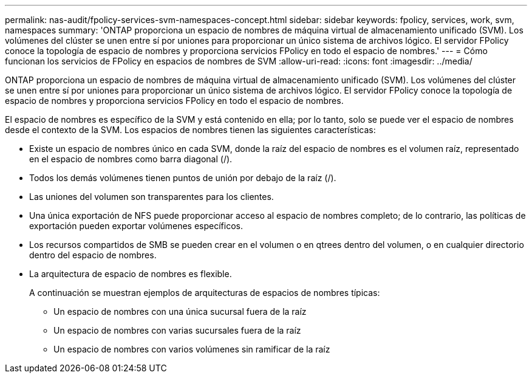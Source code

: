 ---
permalink: nas-audit/fpolicy-services-svm-namespaces-concept.html 
sidebar: sidebar 
keywords: fpolicy, services, work, svm, namespaces 
summary: 'ONTAP proporciona un espacio de nombres de máquina virtual de almacenamiento unificado (SVM). Los volúmenes del clúster se unen entre sí por uniones para proporcionar un único sistema de archivos lógico. El servidor FPolicy conoce la topología de espacio de nombres y proporciona servicios FPolicy en todo el espacio de nombres.' 
---
= Cómo funcionan los servicios de FPolicy en espacios de nombres de SVM
:allow-uri-read: 
:icons: font
:imagesdir: ../media/


[role="lead"]
ONTAP proporciona un espacio de nombres de máquina virtual de almacenamiento unificado (SVM). Los volúmenes del clúster se unen entre sí por uniones para proporcionar un único sistema de archivos lógico. El servidor FPolicy conoce la topología de espacio de nombres y proporciona servicios FPolicy en todo el espacio de nombres.

El espacio de nombres es específico de la SVM y está contenido en ella; por lo tanto, solo se puede ver el espacio de nombres desde el contexto de la SVM. Los espacios de nombres tienen las siguientes características:

* Existe un espacio de nombres único en cada SVM, donde la raíz del espacio de nombres es el volumen raíz, representado en el espacio de nombres como barra diagonal (/).
* Todos los demás volúmenes tienen puntos de unión por debajo de la raíz (/).
* Las uniones del volumen son transparentes para los clientes.
* Una única exportación de NFS puede proporcionar acceso al espacio de nombres completo; de lo contrario, las políticas de exportación pueden exportar volúmenes específicos.
* Los recursos compartidos de SMB se pueden crear en el volumen o en qtrees dentro del volumen, o en cualquier directorio dentro del espacio de nombres.
* La arquitectura de espacio de nombres es flexible.
+
A continuación se muestran ejemplos de arquitecturas de espacios de nombres típicas:

+
** Un espacio de nombres con una única sucursal fuera de la raíz
** Un espacio de nombres con varias sucursales fuera de la raíz
** Un espacio de nombres con varios volúmenes sin ramificar de la raíz



